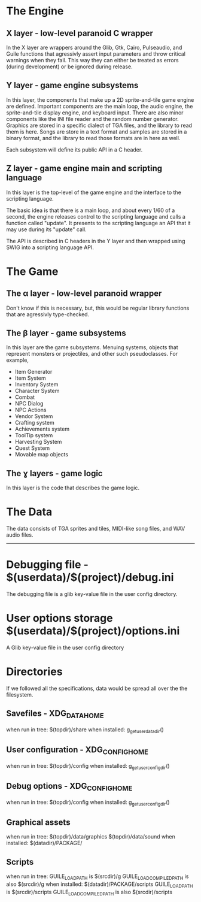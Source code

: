 
* The Engine
** X layer - low-level paranoid C wrapper
    In the X layer are wrappers around the Glib, Gtk, Cairo, Pulseaudio, and Guile functions
    that agressivly assert input parameters and throw critical warnings when they fail.  This
    way they can either be treated as errors (during development) or be ignored during release.
    
** Y layer - game engine subsystems
    In this layer, the components that make up a 2D sprite-and-tile game engine are defined.
    Important components are the main loop, the audio engine, the sprite-and-tile display
    engine, and keyboard input.  There are also minor components like the INI file reader and
    the random number generator.  Graphics are stored in a specific dialect of TGA files,
    and the library to read them is here.  Songs are store in a text format and samples are stored
    in a binary format, and the library to read those formats are in here as well.
    
    Each subsystem will define its public API in a C header.
    
** Z layer - game engine main and scripting language
    In this layer is the top-level of the game engine and the interface to the scripting language.

    The basic idea is that there is a main loop, and about every 1/60 of a second, the engine
    releases control to the scripting language and calls a function called "update".  It
    presents to the scripting language an API that it may use during its "update" call.
    
    The API is described in C headers in the Y layer and then wrapped using SWIG into a
    scripting language API.

* The Game

** The α layer - low-level paranoid wrapper
    Don't know if this is necessary, but, this would be regular library functions that are
    agressivly type-checked.

** The β layer - game subsystems
    In this layer are the game subsystems.  Menuing systems, objects that represent monsters
    or projectiles, and other such pseudoclasses.
    For example,
    - Item Generator
    - Item System
    - Inventory System
    - Character System
    - Combat
    - NPC Dialog
    - NPC Actions
    - Vendor System
    - Crafting system
    - Achievements system
    - ToolTip system
    - Harvesting System
    - Quest System
    - Movable map objects
    
** The ɣ layers - game logic
    In this layer is the code that describes the game logic.

* The Data
    The data consists of TGA sprites and tiles, MIDI-like song files, and WAV audio files.

------------------    

* Debugging file - $(userdata)/$(project)/debug.ini
  The debugging file is a glib key-value file in the user config
  directory.
* User options storage $(userdata)/$(project)/options.ini
  A Glib key-value file in the user config directory



* Directories
If we followed all the specifications, data would be spread all over
the the filesystem.
** Savefiles - XDG_DATA_HOME
   when run in tree: $(topdir)/share
   when installed: g_get_user_data_dir()
** User configuration - XDG_CONFIG_HOME
   when run in tree: $(topdir)/config
   when installed: g_get_user_config_dir()
** Debug options - XDG_CONFIG_HOME
   when run in tree: $(topdir)/config
   when installed: g_get_user_config_dir()
** Graphical assets
   when run in tree: 
     $(topdir)/data/graphics
     $(topdir)/data/sound
   when installed: $(datadir)/PACKAGE/
** Scripts
   when run in tree:
     GUILE_LOAD_PATH is $(srcdir)/g
     GUILE_LOAD_COMPILED_PATH is also $(srcdir)/g
   when installed: $(datadir)/PACKAGE/scripts
     GUILE_LOAD_PATH is $(srcdir)/scripts
     GUILE_LOAD_COMPILED_PATH is also $(srcdir)/scripts
